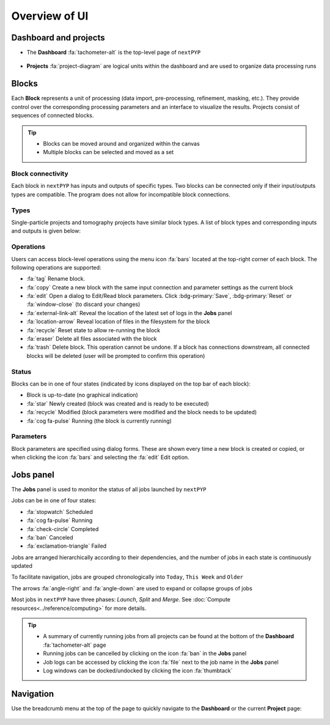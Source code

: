 ==============
Overview of UI
==============

Dashboard and projects
======================

* The **Dashboard** :fa:`tachometer-alt` is the top-level page of ``nextPYP``

  .. figure:: ../images/dashboard_empty.webp
    :alt: Dashboard view

* **Projects** :fa:`project-diagram` are logical units within the dashboard and are used to organize data processing runs

  .. figure:: ../images/tutorial_tomo_open.webp
    :alt: Project view

Blocks
======

Each **Block** represents a unit of processing (data import, pre-processing, refinement, masking, etc.). They provide control over the corresponding processing parameters and an interface to visualize the results. Projects consist of sequences of connected blocks.

.. figure:: ../images/overview_blocks_view.webp
  :alt: Project view

.. tip::
  - Blocks can be moved around and organized within the canvas
  - Multiple blocks can be selected and moved as a set

Block connectivity
------------------

Each block in ``nextPYP`` has inputs and outputs of specific types. Two blocks can be connected only if their input/outputs types are compatible. The program does not allow for incompatible block connections.

Types
-----

Single-particle projects and tomography projects have similar block types. A list of block types and corresponding inputs and outputs is given below:

.. md-tab-set::

  .. md-tab-item:: Single-particle

    .. nextpyp:: :fa:`layer-group` Import

      **Description**: Import movie frames or micrographs in MRC, DM4, TIF, or EER format.
      
      **Input**: None
      
      **Output**: ``Movies``

    .. nextpyp:: :fa:`chart-bar` Pre-processing
  
      **Description**: Movie frame alignment, CTF estimation, and particle picking.
      
      **Input**: ``Movies``
      
      **Output**: ``Particles``

    .. nextpyp:: :fa:`dot-circle` Particle refinement

      **Description**: Particle alignment, classification and per-particle CTF refinement.
      
      **Input**: ``Particles``
      
      **Output**: ``Particles``

    .. nextpyp:: :fa:`filter` Particle filtering

      **Description**: Removal of bad particles from downstream analysis.
      
      **Input**: ``Particles``
      
      **Output**: ``Particles``

    .. nextpyp:: :fa:`film` Movie refinement

      **Description**: Per-particle movie frame alignment and dose weighting.
      
      **Input**: ``Particles`` or ``Frames``
      
      **Output**: ``Frames``

    .. nextpyp:: :fa:`crop` Create mask

      **Description**: Creation of shape masks.
      
      **Input**: ``Particles`` or ``Frames``
      
      **Output**: ``None``

    .. nextpyp:: :fa:`star` Post-processing

      **Description**: Masking, map sharpening, and Fourier Shell Correlation (FSC) plots.
      
      **Input**: ``Particles`` or ``Frames``
      
      **Output**: ``None``

  .. md-tab-item:: Tomography

    .. nextpyp::  :fa:`cubes` Data import

      **Decription**: Import raw tilt-series data (with or without frames) in MRC, DM4, TIF, or EER format.
      
      **Input**: None
      
      **Output**: ``Tilt-series``

    .. nextpyp:: :fa:`chart-bar` Pre-processing (legacy)

      **Description**: Frame and tilt-series alignment, tomogram reconstruction, CTF estimation, and particle picking.
      
      **Input**: ``Tilt-series``
      
      **Output**: ``Particles``

    .. nextpyp:: :fa:`chart-bar` Pre-processing

      **Description**: Frame and tilt-series alignment, tomogram reconstruction, and CTF estimation.
      
      **Input**: ``Tilt-series``
      
      **Output**: ``Tomograms``

    .. nextpyp:: :fa:`crosshairs` Denoising (train)

      **Description**: Train a neural network for tomogram denoising.
      
      **Input**: ``Tomograms``
      
      **Output**: ``Tomograms``

    .. nextpyp:: :fa:`crosshairs` Denoising (eval)

      **Description**: Evaluate a neural network for tomogram denoising.
      
      **Input**: ``Tomograms``
      
      **Output**: ``Tomograms``

    .. nextpyp:: :fa:`crosshairs` Segmentation (open surfaces)

      **Description**: 3D segmentation using pre-trained model.
      
      **Input**: ``Tomograms``
      
      **Output**: ``None``

    .. nextpyp:: :fa:`crosshairs` Particle-Picking

      **Description**: Import, manual, size-based, virions, or template-search particle picking.
      
      **Input**: ``Tomograms``
      
      **Output**: ``Particles``

    .. nextpyp:: :fa:`search` MiLoPYP (train)

      **Description**: Train neural network for pattern mining.
      
      **Input**: ``Tomograms``
      
      **Output**: ``MiLoPYP Model``

    .. nextpyp:: :fa:`search` MiLoPYP (eval)

      **Description**: Evaluate neural network model for pattern mining.
      
      **Input**: ``MiLoPYP Model``
      
      **Output**: ``MiLoPYP Particles``

    .. nextpyp:: :fa:`crosshairs` Particle-Picking (train)

      **Description**: Train neural network for particle picking.
      
      **Input**: ``Particles``, ``MiLoPYP Particles``
      
      **Output**: ``Particles Model``

    .. nextpyp:: :fa:`crosshairs` Particle-Picking (eval)

      **Description**: Evaluate neural network for particle picking.
      
      **Input**: ``Tomograms``
      
      **Output**: ``Particles``

    .. nextpyp:: :fa:`dot-circle` Particle refinement

      **Description**: Constrained particle alignment and classification, region-based refinement, and per-particle CTF refinement
      
      **Input**: ``Particles``
      
      **Output**: ``Particles``

    .. nextpyp:: :fa:`filter` Particle filtering

      **Description**: Removal of bad particles from downstream analysis.
      
      **Input**: ``Particles``
      
      **Output**: ``Particles``

    .. nextpyp:: :fa:`crosshairs` tomoDRGN (train-vae)

      **Description**: Train tomoDRGN model to learn structural heterogeneity.
      
      **Input**: ``Tomograms``
      
      **Output**: ``DRGN Model``

    .. nextpyp:: :fa:`crosshairs` tomoDRGN (analyze)

      **Description**: Analyze structural heterogeneity from tomoDRGN model.
      
      **Input**: ``DRGN Model``
      
      **Output**: ``DRGN Particles``

    .. nextpyp:: :fa:`crosshairs` tomoDRGN (analyze-volumes)

      **Description**: Volume space heterogeneity analysis from tomoDRGN model.
      
      **Input**: ``DRGN Model``
      
      **Output**: ``DRGN Particles``

    .. nextpyp:: :fa:`crosshairs` tomoDRGN (filter-star)

      **Description**: Select particle subsets from tomoDRGN clusters.
      
      **Input**: ``DRGN Particles``
      
      **Output**: ``Particles``

    .. nextpyp:: :fa:`film` Movie refinement

      **Description**: Per-particle tilt movie refinement and reconstruction, data-driven dose-weighting.
      
      **Input**: ``Particles`` or ``Frames``
      
      **Output**: ``Frames``

    .. nextpyp:: :fa:`crop` Create mask

      **Description**: Creation of shape mask.
      
      **Input**: ``Particles`` or ``Frames``
      
      **Output**: ``None``

    .. nextpyp:: :fa:`star` Post-processing

      **Description**: Masking, map sharpening and Fourier Shell Correlation (FSC) plots.
      
      **Input**: ``Particles`` or ``Frames``
      
      **Output**: ``None``


Operations
----------

Users can access block-level operations using the menu icon :fa:`bars` located at the top-right corner of each block. The following operations are supported:

* :fa:`tag` Rename block.
* :fa:`copy` Create a new block with the same input connection and parameter settings as the current block
* :fa:`edit` Open a dialog to Edit/Read block parameters. Click :bdg-primary:`Save`, :bdg-primary:`Reset` or :fa:`window-close` (to discard your changes)
* :fa:`external-link-alt` Reveal the location of the latest set of logs in the **Jobs** panel
* :fa:`location-arrow` Reveal location of files in the filesystem for the block
* :fa:`recycle` Reset state to allow re-running the block
* :fa:`eraser` Delete all files associated with the block
* :fa:`trash` Delete block. This operation cannot be undone. If a block has connections downstream, all connected blocks will be deleted (user will be prompted to confirm this operation)

Status
------

Blocks can be in one of four states (indicated by icons displayed on the top bar of each block):

* Block is up-to-date (no graphical indication)
* :fa:`star` Newly created (block was created and is ready to be executed)
* :fa:`recycle` Modified (block parameters were modified and the block needs to be updated)
* :fa:`cog fa-pulse` Running (the block is currently running)

Parameters
----------

Block parameters are specified using dialog forms. These are shown every time a new block is created or copied, or when clicking the icon :fa:`bars` and selecting the :fa:`edit` Edit option.


.. _jobs-panel:

Jobs panel
==========

The **Jobs** panel is used to monitor the status of all jobs launched by ``nextPYP``

Jobs can be in one of four states:

* :fa:`stopwatch` Scheduled
* :fa:`cog fa-pulse` Running
* :fa:`check-circle` Completed
* :fa:`ban` Canceled
* :fa:`exclamation-triangle` Failed

Jobs are arranged hierarchically according to their dependencies, and the number of jobs in each state is continuously updated

To facilitate navigation, jobs are grouped chronologically into ``Today``, ``This Week`` and ``Older``

The arrows :fa:`angle-right` and :fa:`angle-down` are used to expand or collapse groups of jobs

Most jobs in ``nextPYP`` have three phases: *Launch*, *Split* and *Merge*. See :doc:`Compute resources<../reference/computing>` for more details.

.. tip::
    - A summary of currently running jobs from all projects can be found at the bottom of the **Dashboard** :fa:`tachometer-alt` page
    - Running jobs can be cancelled by clicking on the icon :fa:`ban` in the **Jobs** panel
    - Job logs can be accessed by clicking the icon :fa:`file` next to the job name in the **Jobs** panel
    - Log windows can be docked/undocked by clicking the icon :fa:`thumbtack`

Navigation
==========

Use the breadcrumb menu at the top of the page to quickly navigate to the **Dashboard** or the current **Project** page:

.. figure:: ../images/tutorial_tomo_pre_process_page.webp
  :alt: Breadcrums
